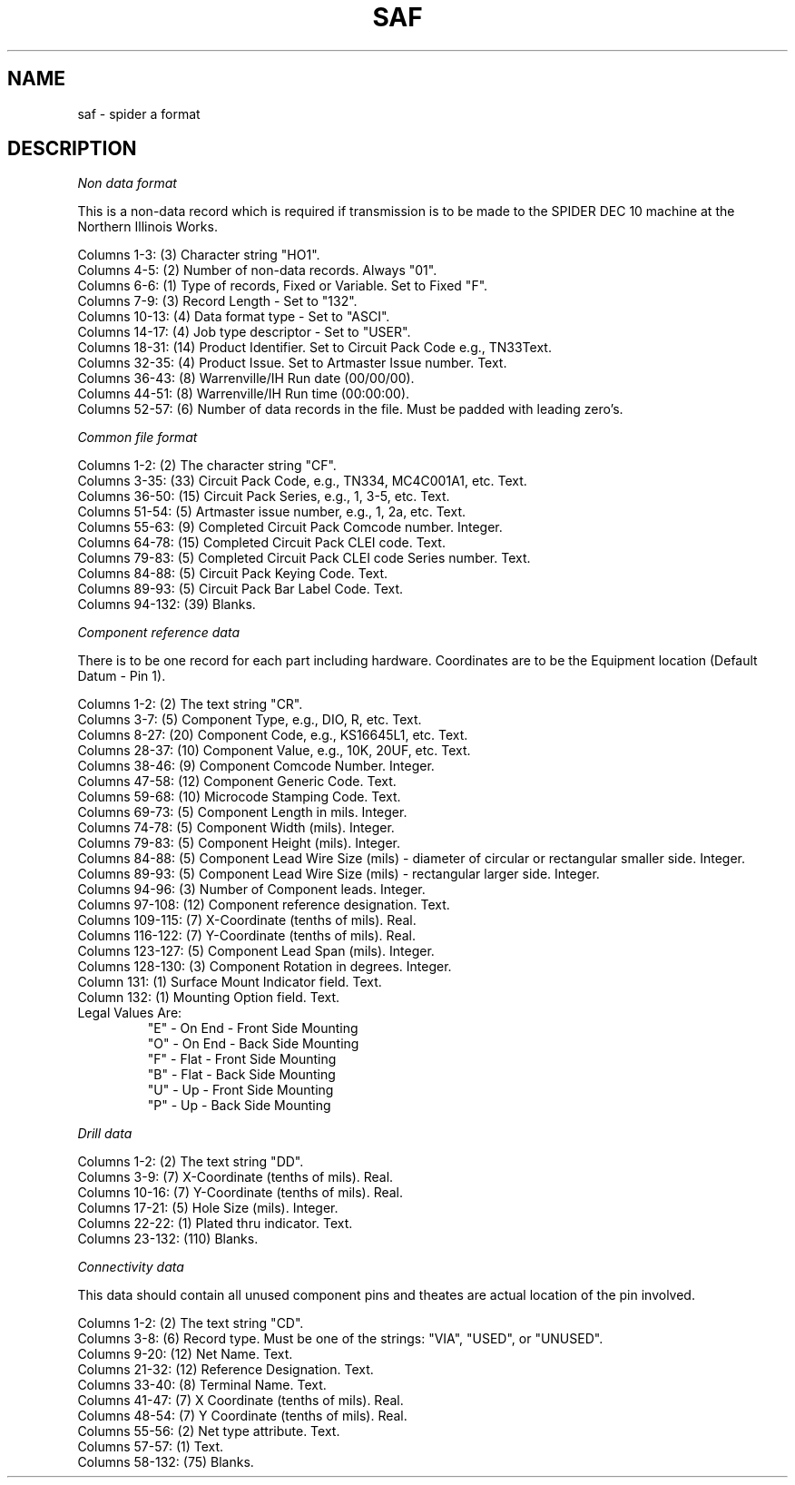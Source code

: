 .TH SAF 10.5 UCDS
.SH NAME
saf \- spider a format
.SH DESCRIPTION
.I Non data format
.PP
This is a non-data record which is required if transmission is
to be made to the SPIDER DEC 10 machine at the Northern
Illinois Works.
.sp
Columns 1-3:  (3) Character string "HO1".
.br
Columns 4-5:  (2) Number of non-data records.  Always "01".
.br
Columns 6-6:  (1) Type of records, Fixed or Variable.  Set to Fixed "F".
.br
Columns 7-9:  (3) Record Length - Set to "132".
.br
Columns 10-13:  (4) Data format type - Set to "ASCI".
.br
Columns 14-17:  (4) Job type descriptor - Set to "USER".
.br
Columns 18-31:  (14) Product Identifier.  Set to Circuit Pack Code e.g., TN33Text.
.br
Columns 32-35:  (4) Product Issue.  Set to Artmaster Issue number.  Text.
.br
Columns 36-43:  (8) Warrenville/IH Run date (00/00/00).
.br
Columns 44-51:  (8) Warrenville/IH Run time (00:00:00).
.br
Columns 52-57:  (6) Number of data records in the file.  Must be padded with leading
zero's.
.sp
.I Common file format
.sp
Columns 1-2:  (2) The character string "CF".
.br
Columns 3-35:  (33) Circuit Pack Code, e.g., TN334, MC4C001A1, etc.  Text.
.br
Columns 36-50:  (15) Circuit Pack Series, e.g., 1, 3-5, etc.  Text.
.br
Columns 51-54:  (5) Artmaster issue number, e.g., 1, 2a, etc.  Text.
.br
Columns 55-63:  (9) Completed Circuit Pack Comcode number.  Integer.
.br
Columns 64-78:  (15) Completed Circuit Pack CLEI code.  Text.
.br
Columns 79-83:  (5) Completed Circuit Pack CLEI code Series number.  Text.
.br
Columns 84-88:  (5) Circuit Pack Keying Code.  Text.
.br
Columns 89-93:  (5) Circuit Pack Bar Label Code.  Text.
.br
Columns 94-132:  (39) Blanks.
.sp
.I Component reference data
.sp
There is to be one record for each part including hardware.
Coordinates are to be the Equipment location (Default Datum - Pin 1).
.sp
Columns 1-2:  (2) The text string "CR".
.br
Columns 3-7:  (5) Component Type, e.g., DIO, R, etc.  Text.
.br
Columns 8-27:  (20) Component Code, e.g., KS16645L1, etc.  Text.
.br
Columns 28-37:  (10) Component Value, e.g., 10K, 20UF, etc.  Text.
.br
Columns 38-46:  (9) Component Comcode Number.  Integer.
.br
Columns 47-58:  (12) Component Generic Code.  Text.
.br
Columns 59-68:  (10) Microcode Stamping Code.  Text.
.br
Columns 69-73:  (5) Component Length in mils.  Integer.
.br
Columns 74-78:  (5) Component Width (mils).  Integer.
.br
Columns 79-83:  (5) Component Height (mils).  Integer.
.br
Columns 84-88:  (5) Component Lead Wire Size (mils) - diameter of circular or rectangular smaller side.
Integer.
.br
Columns 89-93:  (5) Component Lead Wire Size (mils) - rectangular larger side.
Integer.
.br
Columns 94-96:  (3) Number of Component leads.  Integer.
.br
Columns 97-108:  (12) Component reference designation.  Text.
.br
Columns 109-115:  (7) X-Coordinate (tenths of mils).  Real.
.br
Columns 116-122:  (7) Y-Coordinate (tenths of mils).  Real.
.br
Columns 123-127:  (5) Component Lead Span (mils).  Integer.
.br
Columns 128-130:  (3) Component Rotation in degrees.  Integer.
.br
Column 131:  (1) Surface Mount Indicator field.  Text.
.br
Column 132:  (1) Mounting Option field.  Text.
.TP
      Legal Values Are:
          "E" - On End - Front Side Mounting
          "O" - On End - Back Side Mounting
          "F" - Flat - Front Side Mounting
          "B" - Flat - Back Side Mounting
          "U" - Up - Front Side Mounting
          "P" - Up - Back Side Mounting
.PP
.I Drill data
.sp
Columns 1-2:  (2) The text string "DD".
.br
Columns 3-9:  (7) X-Coordinate (tenths of mils).  Real.
.br
Columns 10-16:  (7) Y-Coordinate (tenths of mils).  Real.
.br
Columns 17-21:  (5) Hole Size (mils).  Integer.
.br
Columns 22-22:  (1) Plated thru indicator.  Text.
.br
Columns 23-132:  (110) Blanks.
.sp
.I Connectivity data
.sp
This data should contain all unused component pins and the                            ates are actual location of the pin
involved.
.sp
Columns 1-2:  (2) The text string "CD".
.br
Columns 3-8:  (6) Record type.  Must be one of the strings:
"VIA", "USED", or "UNUSED".
.br
Columns 9-20:  (12) Net Name.  Text.
.br
Columns 21-32:  (12) Reference Designation.  Text.
.br
Columns 33-40:  (8) Terminal Name.  Text.
.br
Columns 41-47:  (7) X Coordinate (tenths of mils).  Real.
.br
Columns 48-54:  (7) Y Coordinate (tenths of mils).  Real.
.br
Columns 55-56:  (2) Net type attribute.  Text.
.br
Columns 57-57:  (1) Text.
.br
Columns 58-132:  (75) Blanks.
